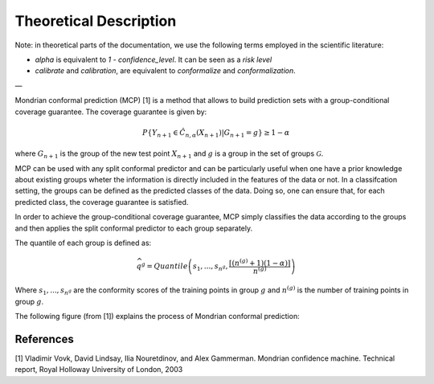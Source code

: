 .. title:: Theoretical Description Mondrian : contents

.. _theoretical_description_mondrian:

#######################
Theoretical Description
#######################

Note: in theoretical parts of the documentation, we use the following terms employed in the scientific literature:

- `alpha` is equivalent to `1 - confidence_level`. It can be seen as a *risk level*
- *calibrate* and *calibration*, are equivalent to *conformalize* and *conformalization*.

—

Mondrian conformal prediction (MCP) [1] is a method that allows to build prediction sets with a group-conditional
coverage guarantee.  The coverage guarantee is given by:

.. math::
    P \{Y_{n+1} \in \hat{C}_{n, \alpha}(X_{n+1}) | G_{n+1} = g\} \geq 1 - \alpha

where :math:`G_{n+1}` is the group of the new test point :math:`X_{n+1}` and :math:`g`
is a group in the set of groups :math:`\mathcal{G}`.

MCP can be used with any split conformal predictor and can be particularly useful when one have a prior 
knowledge about existing groups wheter the information is directly included in the features
of the data or not.
In a classifcation setting, the groups can be defined as the predicted classes of the data. Doing so,
one can ensure that, for each predicted class, the coverage guarantee is satisfied.

In order to achieve the group-conditional coverage guarantee, MCP simply classifies the data
according to the groups and then applies the split conformal predictor to each group separately.

The quantile of each group is defined as:

.. math::
   \widehat{q}^g =Quantile\left(s_1, ..., s_{n^g} ,\frac{\lceil (n^{(g)} + 1)(1-\alpha)\rceil}{n^{(g)}} \right)

Where :math:`s_1, ..., s_{n^g}` are the conformity scores of the training points in group :math:`g` and :math:`n^{(g)}`
is the number of training points in group :math:`g`.

The following figure (from [1]) explains the process of Mondrian conformal prediction:

.. image:: images/mondrian.png
   :width: 600
   :align: center

References
----------

[1] Vladimir Vovk, David Lindsay, Ilia Nouretdinov, and Alex Gammerman.
Mondrian confidence machine.
Technical report, Royal Holloway University of London, 2003

